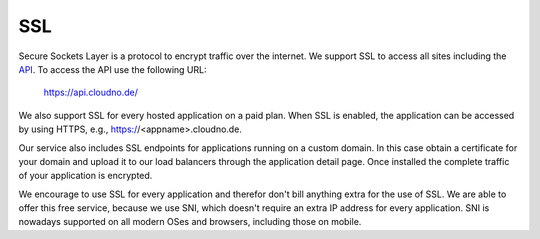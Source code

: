 SSL
===

Secure Sockets Layer is a protocol to encrypt traffic over the internet.
We support SSL to access all sites including the `API </api>`_. To access the API use the
following URL:

    https://api.cloudno.de/

We also support SSL for every hosted application on a paid plan. When SSL is
enabled, the application can be accessed by using HTTPS, e.g., https://<appname>.cloudno.de.

Our service also includes SSL endpoints for applications running on a custom domain. In this
case obtain a certificate for your domain and upload it to our load balancers through the
application detail page. Once installed the complete traffic of your application is encrypted.

We encourage to use SSL for every application and therefor don't bill anything extra for the use
of SSL. We are able to offer this free service, because we use SNI, which doesn't require an extra
IP address for every application. SNI is nowadays supported on all modern OSes and browsers,
including those on mobile.
